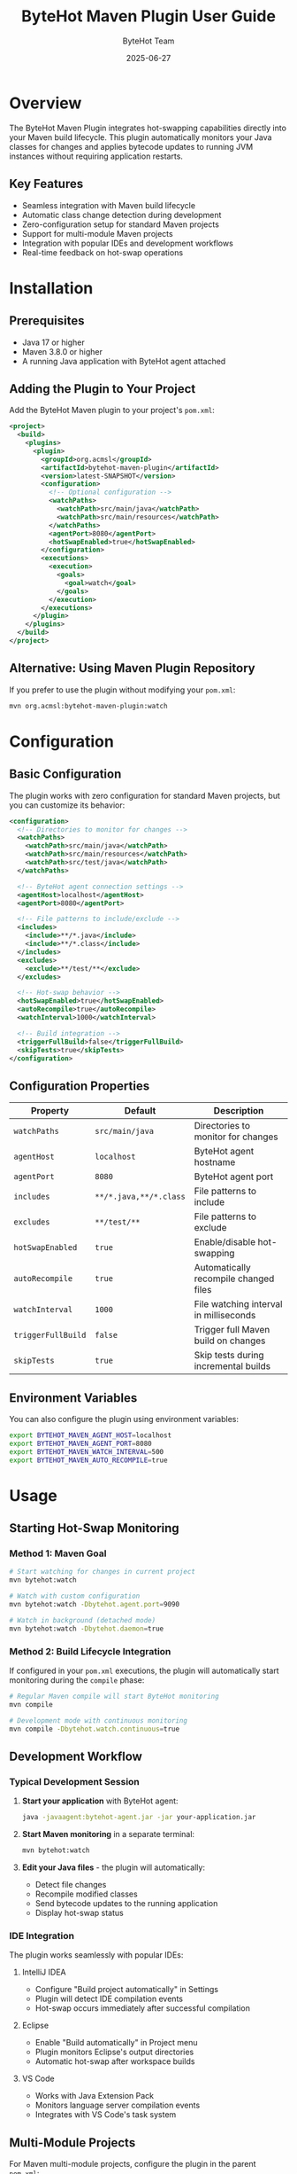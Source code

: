 #+TITLE: ByteHot Maven Plugin User Guide
#+AUTHOR: ByteHot Team
#+DATE: 2025-06-27

* Overview

The ByteHot Maven Plugin integrates hot-swapping capabilities directly into your Maven build lifecycle. This plugin automatically monitors your Java classes for changes and applies bytecode updates to running JVM instances without requiring application restarts.

** Key Features

- Seamless integration with Maven build lifecycle
- Automatic class change detection during development
- Zero-configuration setup for standard Maven projects
- Support for multi-module Maven projects
- Integration with popular IDEs and development workflows
- Real-time feedback on hot-swap operations

* Installation

** Prerequisites

- Java 17 or higher
- Maven 3.8.0 or higher
- A running Java application with ByteHot agent attached

** Adding the Plugin to Your Project

Add the ByteHot Maven plugin to your project's =pom.xml=:

#+BEGIN_SRC xml
<project>
  <build>
    <plugins>
      <plugin>
        <groupId>org.acmsl</groupId>
        <artifactId>bytehot-maven-plugin</artifactId>
        <version>latest-SNAPSHOT</version>
        <configuration>
          <!-- Optional configuration -->
          <watchPaths>
            <watchPath>src/main/java</watchPath>
            <watchPath>src/main/resources</watchPath>
          </watchPaths>
          <agentPort>8080</agentPort>
          <hotSwapEnabled>true</hotSwapEnabled>
        </configuration>
        <executions>
          <execution>
            <goals>
              <goal>watch</goal>
            </goals>
          </execution>
        </executions>
      </plugin>
    </plugins>
  </build>
</project>
#+END_SRC

** Alternative: Using Maven Plugin Repository

If you prefer to use the plugin without modifying your =pom.xml=:

#+BEGIN_SRC bash
mvn org.acmsl:bytehot-maven-plugin:watch
#+END_SRC

* Configuration

** Basic Configuration

The plugin works with zero configuration for standard Maven projects, but you can customize its behavior:

#+BEGIN_SRC xml
<configuration>
  <!-- Directories to monitor for changes -->
  <watchPaths>
    <watchPath>src/main/java</watchPath>
    <watchPath>src/main/resources</watchPath>
    <watchPath>src/test/java</watchPath>
  </watchPaths>
  
  <!-- ByteHot agent connection settings -->
  <agentHost>localhost</agentHost>
  <agentPort>8080</agentPort>
  
  <!-- File patterns to include/exclude -->
  <includes>
    <include>**/*.java</include>
    <include>**/*.class</include>
  </includes>
  <excludes>
    <exclude>**/test/**</exclude>
  </excludes>
  
  <!-- Hot-swap behavior -->
  <hotSwapEnabled>true</hotSwapEnabled>
  <autoRecompile>true</autoRecompile>
  <watchInterval>1000</watchInterval>
  
  <!-- Build integration -->
  <triggerFullBuild>false</triggerFullBuild>
  <skipTests>true</skipTests>
</configuration>
#+END_SRC

** Configuration Properties

| Property | Default | Description |
|----------|---------|-------------|
| =watchPaths= | =src/main/java= | Directories to monitor for changes |
| =agentHost= | =localhost= | ByteHot agent hostname |
| =agentPort= | =8080= | ByteHot agent port |
| =includes= | =**/*.java,**/*.class= | File patterns to include |
| =excludes= | =**/test/**= | File patterns to exclude |
| =hotSwapEnabled= | =true= | Enable/disable hot-swapping |
| =autoRecompile= | =true= | Automatically recompile changed files |
| =watchInterval= | =1000= | File watching interval in milliseconds |
| =triggerFullBuild= | =false= | Trigger full Maven build on changes |
| =skipTests= | =true= | Skip tests during incremental builds |

** Environment Variables

You can also configure the plugin using environment variables:

#+BEGIN_SRC bash
export BYTEHOT_MAVEN_AGENT_HOST=localhost
export BYTEHOT_MAVEN_AGENT_PORT=8080
export BYTEHOT_MAVEN_WATCH_INTERVAL=500
export BYTEHOT_MAVEN_AUTO_RECOMPILE=true
#+END_SRC

* Usage

** Starting Hot-Swap Monitoring

*** Method 1: Maven Goal

#+BEGIN_SRC bash
# Start watching for changes in current project
mvn bytehot:watch

# Watch with custom configuration
mvn bytehot:watch -Dbytehot.agent.port=9090

# Watch in background (detached mode)
mvn bytehot:watch -Dbytehot.daemon=true
#+END_SRC

*** Method 2: Build Lifecycle Integration

If configured in your =pom.xml= executions, the plugin will automatically start monitoring during the =compile= phase:

#+BEGIN_SRC bash
# Regular Maven compile will start ByteHot monitoring
mvn compile

# Development mode with continuous monitoring
mvn compile -Dbytehot.watch.continuous=true
#+END_SRC

** Development Workflow

*** Typical Development Session

1. **Start your application** with ByteHot agent:
   #+BEGIN_SRC bash
   java -javaagent:bytehot-agent.jar -jar your-application.jar
   #+END_SRC

2. **Start Maven monitoring** in a separate terminal:
   #+BEGIN_SRC bash
   mvn bytehot:watch
   #+END_SRC

3. **Edit your Java files** - the plugin will automatically:
   - Detect file changes
   - Recompile modified classes
   - Send bytecode updates to the running application
   - Display hot-swap status

*** IDE Integration

The plugin works seamlessly with popular IDEs:

**** IntelliJ IDEA
- Configure "Build project automatically" in Settings
- Plugin will detect IDE compilation events
- Hot-swap occurs immediately after successful compilation

**** Eclipse
- Enable "Build automatically" in Project menu
- Plugin monitors Eclipse's output directories
- Automatic hot-swap after workspace builds

**** VS Code
- Works with Java Extension Pack
- Monitors language server compilation events
- Integrates with VS Code's task system

** Multi-Module Projects

For Maven multi-module projects, configure the plugin in the parent =pom.xml=:

#+BEGIN_SRC xml
<plugin>
  <groupId>org.acmsl</groupId>
  <artifactId>bytehot-maven-plugin</artifactId>
  <version>latest-SNAPSHOT</version>
  <configuration>
    <multiModuleSupport>true</multiModuleSupport>
    <watchPaths>
      <watchPath>*/src/main/java</watchPath>
    </watchPaths>
  </configuration>
</plugin>
#+END_SRC

Run from parent directory:
#+BEGIN_SRC bash
mvn bytehot:watch -Dbytehot.multi-module=true
#+END_SRC

* Advanced Usage

** Custom Build Integration

*** Pre/Post Hot-Swap Hooks

#+BEGIN_SRC xml
<configuration>
  <preHotSwapCommands>
    <command>echo "Preparing hot-swap..."</command>
    <command>mvn validate</command>
  </preHotSwapCommands>
  <postHotSwapCommands>
    <command>echo "Hot-swap completed!"</command>
    <command>curl -X POST http://localhost:8080/refresh</command>
  </postHotSwapCommands>
</configuration>
#+END_SRC

*** Conditional Hot-Swap

#+BEGIN_SRC xml
<configuration>
  <hotSwapConditions>
    <condition>
      <filePattern>**/Controller.java</filePattern>
      <action>full-restart</action>
    </condition>
    <condition>
      <filePattern>**/Service.java</filePattern>
      <action>hot-swap</action>
    </condition>
  </hotSwapConditions>
</configuration>
#+END_SRC

** Integration with Build Profiles

#+BEGIN_SRC xml
<profiles>
  <profile>
    <id>development</id>
    <properties>
      <bytehot.watch.enabled>true</bytehot.watch.enabled>
      <bytehot.watch.interval>500</bytehot.watch.interval>
    </properties>
  </profile>
  <profile>
    <id>production</id>
    <properties>
      <bytehot.watch.enabled>false</bytehot.watch.enabled>
    </properties>
  </profile>
</profiles>
#+END_SRC

Activate development profile:
#+BEGIN_SRC bash
mvn bytehot:watch -Pdevelopment
#+END_SRC

** Docker Integration

For containerized development:

#+BEGIN_SRC dockerfile
FROM openjdk:17-jdk
COPY target/bytehot-agent.jar /app/
COPY target/your-application.jar /app/
WORKDIR /app
EXPOSE 8080
CMD ["java", "-javaagent:bytehot-agent.jar", "-jar", "your-application.jar"]
#+END_SRC

Mount source directory for hot development:
#+BEGIN_SRC bash
docker run -v $(pwd)/src:/workspace/src \
           -v $(pwd)/target:/workspace/target \
           -p 8080:8080 \
           your-app

# In another terminal
mvn bytehot:watch -Dbytehot.agent.host=localhost
#+END_SRC

* Troubleshooting

** Common Issues

*** Plugin Not Detecting Changes

*Problem*: Files are modified but hot-swap doesn't trigger

*Solutions*:
1. Check if file is in monitored paths:
   #+BEGIN_SRC bash
   mvn bytehot:watch -X  # Enable debug logging
   #+END_SRC

2. Verify file patterns:
   #+BEGIN_SRC xml
   <includes>
     <include>**/*.java</include>
   </includes>
   #+END_SRC

3. Check watch interval:
   #+BEGIN_SRC xml
   <watchInterval>500</watchInterval>  <!-- Faster polling -->
   #+END_SRC

*** Connection Issues

*Problem*: Cannot connect to ByteHot agent

*Solutions*:
1. Verify agent is running:
   #+BEGIN_SRC bash
   curl http://localhost:8080/health
   #+END_SRC

2. Check firewall settings:
   #+BEGIN_SRC bash
   netstat -tulpn | grep 8080
   #+END_SRC

3. Verify configuration:
   #+BEGIN_SRC xml
   <agentHost>localhost</agentHost>
   <agentPort>8080</agentPort>
   #+END_SRC

*** Compilation Errors

*Problem*: Plugin fails to compile changed files

*Solutions*:
1. Check Maven compiler configuration:
   #+BEGIN_SRC xml
   <plugin>
     <groupId>org.apache.maven.plugins</groupId>
     <artifactId>maven-compiler-plugin</artifactId>
     <version>3.11.0</version>
     <configuration>
       <source>17</source>
       <target>17</target>
     </configuration>
   </plugin>
   #+END_SRC

2. Verify classpath:
   #+BEGIN_SRC bash
   mvn dependency:build-classpath
   #+END_SRC

3. Check for circular dependencies:
   #+BEGIN_SRC bash
   mvn dependency:analyze
   #+END_SRC

** Debug Mode

Enable verbose logging:

#+BEGIN_SRC bash
mvn bytehot:watch -X -Dbytehot.debug=true
#+END_SRC

Or add to =pom.xml=:
#+BEGIN_SRC xml
<configuration>
  <debug>true</debug>
  <verbose>true</verbose>
</configuration>
#+END_SRC

** Performance Tuning

For large projects:

#+BEGIN_SRC xml
<configuration>
  <!-- Reduce file system polling -->
  <watchInterval>2000</watchInterval>
  
  <!-- Limit watched directories -->
  <watchPaths>
    <watchPath>src/main/java/com/yourpackage</watchPath>
  </watchPaths>
  
  <!-- Use more specific patterns -->
  <includes>
    <include>**/service/**/*.java</include>
    <include>**/controller/**/*.java</include>
  </includes>
  
  <!-- Enable parallel compilation -->
  <parallelCompilation>true</parallelCompilation>
  <compilationThreads>4</compilationThreads>
</configuration>
#+END_SRC

* Examples

** Basic Web Application

#+BEGIN_SRC xml
<plugin>
  <groupId>org.acmsl</groupId>
  <artifactId>bytehot-maven-plugin</artifactId>
  <version>latest-SNAPSHOT</version>
  <configuration>
    <watchPaths>
      <watchPath>src/main/java</watchPath>
      <watchPath>src/main/resources</watchPath>
    </watchPaths>
    <includes>
      <include>**/*.java</include>
      <include>**/*.properties</include>
      <include>**/*.yml</include>
    </includes>
  </configuration>
</plugin>
#+END_SRC

** Microservices Architecture

#+BEGIN_SRC xml
<plugin>
  <groupId>org.acmsl</groupId>
  <artifactId>bytehot-maven-plugin</artifactId>
  <version>latest-SNAPSHOT</version>
  <configuration>
    <multiModuleSupport>true</multiModuleSupport>
    <agentDiscovery>true</agentDiscovery>
    <serviceDiscovery>
      <consulEnabled>true</consulEnabled>
      <consulHost>localhost</consulHost>
      <consulPort>8500</consulPort>
    </serviceDiscovery>
  </configuration>
</plugin>
#+END_SRC

* Best Practices

** Development Workflow

1. **Start with minimal configuration** - use defaults first
2. **Use development profiles** - separate dev/prod configurations
3. **Monitor specific packages** - avoid watching entire source tree
4. **Use IDE integration** - leverage automatic compilation
5. **Test incrementally** - verify hot-swap with small changes first

** Performance Tips

1. **Exclude test directories** - focus on main source code
2. **Use specific file patterns** - avoid unnecessary file monitoring
3. **Adjust watch intervals** - balance responsiveness vs. CPU usage
4. **Enable parallel compilation** - for multi-core systems
5. **Use SSD storage** - faster file system operations

** Security Considerations

1. **Disable in production** - never enable hot-swap in production
2. **Restrict agent access** - bind to localhost only
3. **Use build profiles** - conditional plugin activation
4. **Monitor agent ports** - ensure no unauthorized access

For more information, see the [[../../technical-specs/plugin-communication-protocol.org][Plugin Communication Protocol]] and [[../../milestone-9-maven-plugin.org][Maven Plugin Specification]].